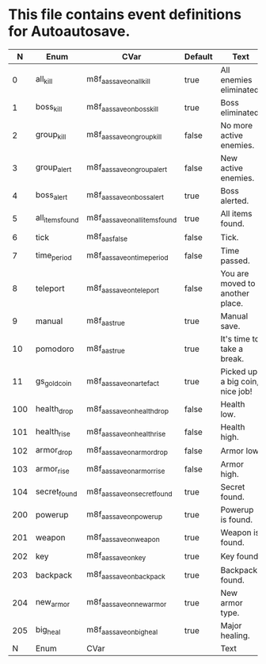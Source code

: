 * This file contains event definitions for Autoautosave.

|   N | Enum            | CVar                            | Default | Text                            |
|-----+-----------------+---------------------------------+---------+---------------------------------|
|   0 | all_kill        | m8f_aas_save_on_all_kill        | true    | All enemies eliminated.         |
|   1 | boss_kill       | m8f_aas_save_on_boss_kill       | true    | Boss eliminated.                |
|   2 | group_kill      | m8f_aas_save_on_group_kill      | false   | No more active enemies.         |
|   3 | group_alert     | m8f_aas_save_on_group_alert     | false   | New active enemies.             |
|   4 | boss_alert      | m8f_aas_save_on_boss_alert      | true    | Boss alerted.                   |
|   5 | all_items_found | m8f_aas_save_on_all_items_found | true    | All items found.                |
|   6 | tick            | m8f_aas_false                   | false   | Tick.                           |
|   7 | time_period     | m8f_aas_save_on_time_period     | false   | Time passed.                    |
|   8 | teleport        | m8f_aas_save_on_teleport        | false   | You are moved to another place. |
|   9 | manual          | m8f_aas_true                    | true    | Manual save.                    |
|  10 | pomodoro        | m8f_aas_true                    | true    | It's time to take a break.      |
|  11 | gs_gold_coin    | m8f_aas_save_on_artefact        | true    | Picked up a big coin, nice job! |
|-----+-----------------+---------------------------------+---------+---------------------------------|
| 100 | health_drop     | m8f_aas_save_on_health_drop     | false   | Health low.                     |
| 101 | health_rise     | m8f_aas_save_on_health_rise     | false   | Health high.                    |
| 102 | armor_drop      | m8f_aas_save_on_armor_drop      | false   | Armor low.                      |
| 103 | armor_rise      | m8f_aas_save_on_armor_rise      | false   | Armor high.                     |
| 104 | secret_found    | m8f_aas_save_on_secret_found    | true    | Secret found.                   |
|-----+-----------------+---------------------------------+---------+---------------------------------|
| 200 | powerup         | m8f_aas_save_on_powerup         | true    | Powerup is found.               |
| 201 | weapon          | m8f_aas_save_on_weapon          | true    | Weapon is found.                |
| 202 | key             | m8f_aas_save_on_key             | true    | Key found.                      |
| 203 | backpack        | m8f_aas_save_on_backpack        | true    | Backpack found.                 |
| 204 | new_armor       | m8f_aas_save_on_new_armor       | true    | New armor type.                 |
| 205 | big_heal        | m8f_aas_save_on_big_heal        | true    | Major healing.                  |
|-----+-----------------+---------------------------------+---------+---------------------------------|
|   N | Enum            | CVar                            |         | Text                            |
